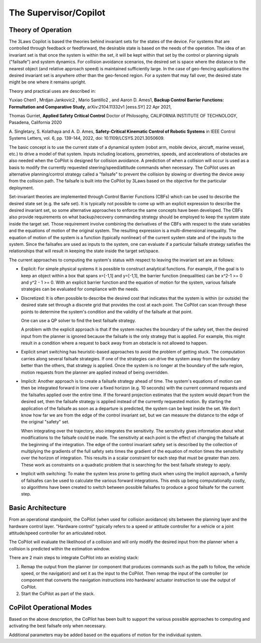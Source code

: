 The Supervisor/Copilot
======================

Theory of Operation
-------------------

The 3Laws Copilot is based the theories behind invariant sets for the states
of the device. For systems that
are controlled through feedback or feedforward, the desirable state is based
on the needs of the operation. The idea of an invariant set is that once the
system is within the set, it will be kept within that set by the control or
planning signals ("failsafe") and system dynamics.  For collision avoidance scenarios, the
desired set is space where the distance to the nearest object (and relative
approach speed) is maintained sufficiently large.  In the case of geo-fencing
applications the desired invariant set is anywhere other than the geo-fenced
region. For a system that may fall over, the desired state might be one where
it remains upright.

Theory and practical uses are described in:

Yuxiao Chen1 , Mrdjan Jankovic2 , Mario Santillo2 , and Aaron D. Ames1, **Backup Control Barrier Functions: Formultation and Comparative Study**,
arXiv:2104.11332v1 [eess.SY] 22 Apr 2021,
   
Thomas Gurriet, **Applied Safety Critical Control**
Doctor of Philosophy, CALIFORNIA INSTITUTE OF TECHNOLOGY, Pasadena, California 2020

\A. Singletary, S. Kolathaya and A. D. Ames, **Safety-Critical Kinematic Control of Robotic Systems** in IEEE Control Systems Letters, vol. 6, pp. 139-144, 2022, doi: 10.1109/LCSYS.2021.3050609.

The basic concept is to use the current state of a dynamical system (robot arm,
mobile device, aircraft, marine vessel, etc.) to drive a model of that system.
Inputs including locations, geometries, speeds, and accelerations of obstacles
are also needed when the CoPilot is designed for collision avoidance. A prediction
of when a collision will occur is used as a basis to modify the currently
requested steering/speed/attitude commands when necessary.  The CoPilot uses
an alternative planning/control strategy called a "failsafe" to prevent the collision by
slowing or diverting the device away from the collision path.  The failsafe is built into the CoPilot by 3Laws based on the objective
for the particular deployment.

Set-invariant theories are implemented through Control Barrier Functions (CBFs)
which can be used to describe the desired state set (e.g. the safe set). It
is typically not possible to come up with an explicit expression to describe
the desired invariant set, so some alternative approaches to enforce the same
concepts have been developed. The CBFs also provide requirements on what
backup/recovery commanding strategy should be employed to keep the system
state inside the target set.  Those requirement involve combining the
derivatives of the CBFs with respect to the state variables and the equations
of motion of the original system. The resulting expression is a multi-dimensional
inequality.  The equation of motion of the system is a function (typically
nonlinear) of the current system state and of the inputs to the system.  Since
the failsafes are used as inputs to the system, one can evaluate if
a particular failsafe strategy satisfies the relationships that will result
in keeping the state inside the target set/space.

The current approaches to computing the system's status with respect to
leaving the invariant set are as follows:

- Explicit: For simple physical systems it is possible to construct analytical
  functions.  For example, if the goal is to keep an object within a box that
  spans x=[-1,1] and y=[-1,1], the barrier function (inequalities) can be x^2-1 >= 0 and y^2 - 1 >= 0.  With an explicit barrier function and the equation of
  motion for the system, various failsafe strategies can be evaluated for
  compliance with the needs.  

- Discretized: It is often possible to describe the desired cost that indicates
  that the system is within (or outside) the desired state set through a discrete
  grid that provides the cost at each point.  The CoPilot can scan through these
  points to determine the system's condition and the validity of the failsafe
  at that point.

  One can use a QP solver to find the best failsafe strategy.

  A problem with the explicit approach is that if the system reaches the
  boundary of the safety set, then the desired input from the planner is
  ignored because the failsafe is the only strategy that is applied.  For
  example, this might result in a condition where a request to back away from
  an obstacle is not allowed to happen.

- Explicit smart switching has heuristic-based approaches to avoid the problem
  of getting stuck. The computation carries along several failsafe strategies.
  If one of the strategies can drive the system away from the boundary better
  than the others, that strategy is applied.  Once the system is no longer at
  the boundary of the safe region, motion requests from the planner are applied
  instead of being overridden. 

- Implicit: Another approach is to create a failsafe strategy ahead of time.
  The system's equations of motion can then be integrated forward in time over
  a fixed horizon (e.g. 10 seconds) with the current command requests and the
  failsafes applied over the entire
  time. If the forward projection estimates that the system would depart from
  the desired set, then the failsafe strategy is applied instead of the currently
  requested motion.  By starting the application of the failsafe as soon as a
  departure is predicted, the system can be kept inside the set.
  We don't know how far we are from the edge of the control invariant set, but
  we can measure the distance to the edge of the original "safety" set.

  When integrating over the trajectory, also integrates the sensitivity. The
  sensitivity gives information about what modifications to the failsafe
  could be made. The sensitivity at each point is the effect of changing the
  failsafe at the beginning of the integration. The edge of the control
  invariant safety
  set is described by the collection of multiplying the gradients of the full safety
  sets times the gradient of the equation of motion times the sensitivity over the horizon of integration. This results in a scalar constraint
  for each step that must be greater than zero.  These
  work as constraints on a quadratic problem that is searching for the best
  failsafe strategy to apply.

- Implicit with switching: To make the system less prone to getting stuck
  when using the implicit approach, a family of failsafes can be used to calculate
  the various forward integrations.  This ends up being computationally
  costly, so algorithms have been created to switch between possible failsafes
  to produce a good failsafe for the current step.
  
Basic Architecture
------------------

From an operational standpoint, the CoPilot (when used for collision avoidance)
sits between the planning layer and the hardware control layer.  "Hardware control"
typically refers to a speed or attitude controller for a vehicle or a joint
attitude/speed controller for an articulated robot.

.. image:: data/supervisor_architecture_1.png
   :width: 700px
   :alt: CoPilot Architecture showing inputs and outputs from a typical Copilot

The CoPilot will evaluate the likelihood of a collision and will only modify
the desired input from the planner when a collision is predicted within the
estimation window.

.. image:: data/supervisor_architecture_1b.png
   :width: 700px
   :alt: CoPilot Architecture showing inputs and outputs from a typical Copilot

There are 2 main steps to integrate CoPilot into an existing stack:

1. Remap the output from the planner (or component that produces commands such
   as the path to follow, the vehicle speed, or the navigation) and set it as
   the input to the CoPilot.  Then remap the input of the controller (or
   component that converts the navigation instructions into hardware/
   actuator instruction to use the output of CoPilot.
2. Start the CoPilot as part of the stack.
   
CoPilot Operational Modes
-------------------------

Based on the above description, the CoPilot has been built to support the various
possible approaches to computing and activating the best failsafe only when
necessary.

Additional parameters may be added based on the equations of motion for the
individual system.
